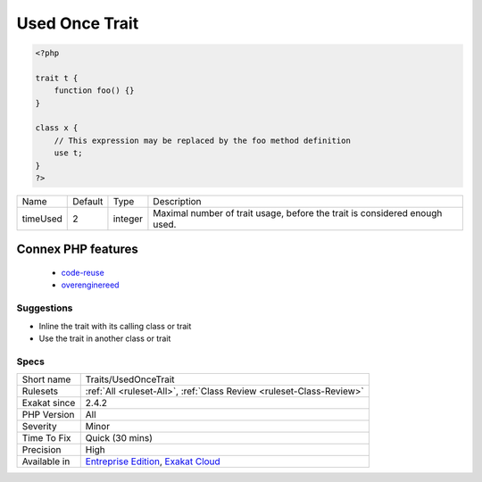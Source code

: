.. _traits-usedoncetrait:

.. _used-once-trait:

Used Once Trait
+++++++++++++++

.. meta::
	:description:
		Used Once Trait: Trait should promote code reuse and be used multiple time.
	:twitter:card: summary_large_image
	:twitter:site: @exakat
	:twitter:title: Used Once Trait
	:twitter:description: Used Once Trait: Trait should promote code reuse and be used multiple time
	:twitter:creator: @exakat
	:twitter:image:src: https://www.exakat.io/wp-content/uploads/2020/06/logo-exakat.png
	:og:image: https://www.exakat.io/wp-content/uploads/2020/06/logo-exakat.png
	:og:title: Used Once Trait
	:og:type: article
	:og:description: Trait should promote code reuse and be used multiple time
	:og:url: https://exakat.readthedocs.io/en/latest/Reference/Rules/Used Once Trait.html
	:og:locale: en
.. raw:: html	<script type="application/ld+json">{"@context":"https:\/\/schema.org","@graph":[{"@type":"WebPage","@id":"https:\/\/php-tips.readthedocs.io\/en\/latest\/Reference\/Rules\/Traits\/UsedOnceTrait.html","url":"https:\/\/php-tips.readthedocs.io\/en\/latest\/Reference\/Rules\/Traits\/UsedOnceTrait.html","name":"Used Once Trait","isPartOf":{"@id":"https:\/\/www.exakat.io\/"},"datePublished":"Fri, 10 Jan 2025 09:46:18 +0000","dateModified":"Fri, 10 Jan 2025 09:46:18 +0000","description":"Trait should promote code reuse and be used multiple time","inLanguage":"en-US","potentialAction":[{"@type":"ReadAction","target":["https:\/\/exakat.readthedocs.io\/en\/latest\/Used Once Trait.html"]}]},{"@type":"WebSite","@id":"https:\/\/www.exakat.io\/","url":"https:\/\/www.exakat.io\/","name":"Exakat","description":"Smart PHP static analysis","inLanguage":"en-US"}]}</script>Trait should promote code reuse and be used multiple time. A trait that is used once might be as well merged into its host class, and removed. This is currently overengineered code.

.. code-block:: php
   
   <?php
   
   trait t {
       function foo() {}
   }
   
   class x {
       // This expression may be replaced by the foo method definition
       use t;
   }
   ?>

+----------+---------+---------+----------------------------------------------------------------------------+
| Name     | Default | Type    | Description                                                                |
+----------+---------+---------+----------------------------------------------------------------------------+
| timeUsed | 2       | integer | Maximal number of trait usage, before the trait is considered enough used. |
+----------+---------+---------+----------------------------------------------------------------------------+


Connex PHP features
-------------------

  + `code-reuse <https://php-dictionary.readthedocs.io/en/latest/dictionary/code-reuse.ini.html>`_
  + `overenginereed <https://php-dictionary.readthedocs.io/en/latest/dictionary/overenginereed.ini.html>`_


Suggestions
___________

* Inline the trait with its calling class or trait
* Use the trait in another class or trait




Specs
_____

+--------------+-------------------------------------------------------------------------------------------------------------------------+
| Short name   | Traits/UsedOnceTrait                                                                                                    |
+--------------+-------------------------------------------------------------------------------------------------------------------------+
| Rulesets     | :ref:`All <ruleset-All>`, :ref:`Class Review <ruleset-Class-Review>`                                                    |
+--------------+-------------------------------------------------------------------------------------------------------------------------+
| Exakat since | 2.4.2                                                                                                                   |
+--------------+-------------------------------------------------------------------------------------------------------------------------+
| PHP Version  | All                                                                                                                     |
+--------------+-------------------------------------------------------------------------------------------------------------------------+
| Severity     | Minor                                                                                                                   |
+--------------+-------------------------------------------------------------------------------------------------------------------------+
| Time To Fix  | Quick (30 mins)                                                                                                         |
+--------------+-------------------------------------------------------------------------------------------------------------------------+
| Precision    | High                                                                                                                    |
+--------------+-------------------------------------------------------------------------------------------------------------------------+
| Available in | `Entreprise Edition <https://www.exakat.io/entreprise-edition>`_, `Exakat Cloud <https://www.exakat.io/exakat-cloud/>`_ |
+--------------+-------------------------------------------------------------------------------------------------------------------------+


